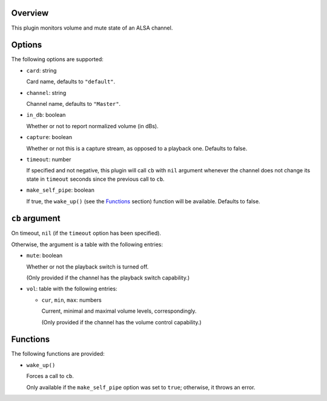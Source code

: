 .. :X-man-page-only: luastatus-plugin-alsa
.. :X-man-page-only: #####################
.. :X-man-page-only:
.. :X-man-page-only: #########################
.. :X-man-page-only: ALSA plugin for luastatus
.. :X-man-page-only: #########################
.. :X-man-page-only:
.. :X-man-page-only: :Copyright: LGPLv3
.. :X-man-page-only: :Manual section: 7

Overview
========
This plugin monitors volume and mute state of an ALSA channel.

Options
========
The following options are supported:

* ``card``: string

  Card name, defaults to ``"default"``.

* ``channel``: string

  Channel name, defaults to ``"Master"``.

* ``in_db``: boolean

  Whether or not to report normalized volume (in dBs).

* ``capture``: boolean

  Whether or not this is a capture stream, as opposed to a playback one. Defaults to false.

* ``timeout``: number

  If specified and not negative, this plugin will call ``cb`` with ``nil`` argument whenever the
  channel does not change its state in ``timeout`` seconds since the previous call to ``cb``.

* ``make_self_pipe``: boolean

  If true, the ``wake_up()`` (see the `Functions`_ section) function will be available. Defaults to
  false.

``cb`` argument
===============
On timeout, ``nil`` (if the ``timeout`` option has been specified).

Otherwise, the argument is a table with the following entries:

* ``mute``: boolean

  Whether or not the playback switch is turned off.

  (Only provided if the channel has the playback switch capability.)

* ``vol``: table with the following entries:

  * ``cur``, ``min``, ``max``: numbers

    Current, minimal and maximal volume levels, correspondingly.

    (Only provided if the channel has the volume control capability.)

Functions
=========
The following functions are provided:

* ``wake_up()``

  Forces a call to ``cb``.

  Only available if the ``make_self_pipe`` option was set to ``true``; otherwise, it throws an
  error.

